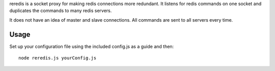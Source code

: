 reredis is a socket proxy for making redis connections more redundant. It
listens for redis commands on one socket and duplicates the commands to many
redis servers.

It does not have an idea of master and slave connections. All commands are sent
to all servers every time.

Usage
-----

Set up your configuration file using the included config.js as a guide and then::

    node reredis.js yourConfig.js
